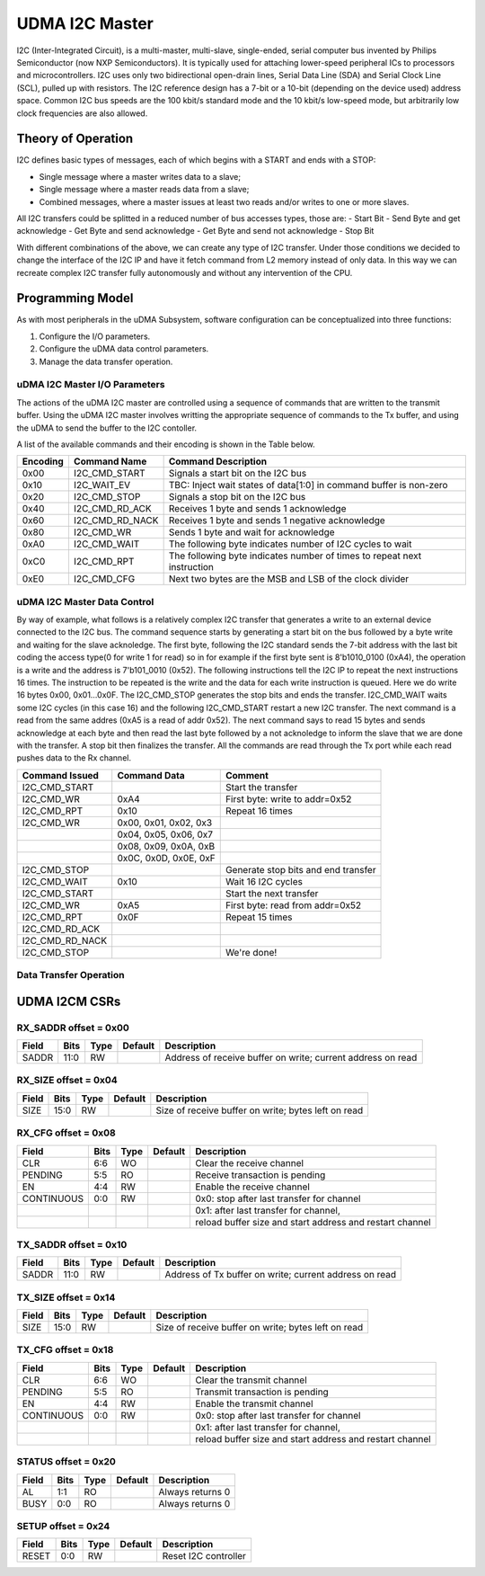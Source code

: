 ..
   Copyright (c) 2023 OpenHW Group

   SPDX-License-Identifier: Apache-2.0 WITH SHL-2.1

.. Level 1
   =======

   Level 2
   -------

   Level 3
   ~~~~~~~

   Level 4
   ^^^^^^^

.. _udram_i2cm:

UDMA I2C Master
===============
I2C (Inter-Integrated Circuit), is a multi-master, multi-slave, single-ended, serial computer bus invented by Philips Semiconductor (now NXP Semiconductors).
It is typically used for attaching lower-speed peripheral ICs to processors and microcontrollers.
I2C uses only two bidirectional open-drain lines, Serial Data Line (SDA) and Serial Clock Line (SCL), pulled up with resistors.
The I2C reference design has a 7-bit or a 10-bit (depending on the device used) address space.
Common I2C bus speeds are the 100 kbit/s standard mode and the 10 kbit/s low-speed mode, but arbitrarily low clock frequencies are also allowed.

Theory of Operation
-------------------

I2C defines basic types of messages, each of which begins with a START and ends with a STOP:

- Single message where a master writes data to a slave;
- Single message where a master reads data from a slave;
- Combined messages, where a master issues at least two reads and/or writes to one or more slaves.


All I2C transfers could be splitted in a reduced number of bus accesses types, those are:
- Start Bit
- Send Byte and get acknowledge
- Get Byte and send acknowledge
- Get Byte and send not acknowledge
- Stop Bit

With different combinations of the above, we can create any type of I2C transfer.
Under those conditions we decided to change the interface of the I2C IP and have it fetch command from L2 memory instead of only data.
In this way we can recreate complex I2C transfer fully autonomously and without any intervention of the CPU.

Programming Model
-----------------
As with most peripherals in the uDMA Subsystem, software configuration can be conceptualized into three functions:

1. Configure the I/O parameters.
2. Configure the uDMA data control parameters.
3. Manage the data transfer operation.

uDMA I2C Master I/O Parameters
~~~~~~~~~~~~~~~~~~~~~~~~~~~~~~
The actions of the uDMA I2C master are controlled using a sequence of commands that are written to the transmit buffer.
Using the uDMA I2C master involves writting the appropriate sequence of commands to the Tx buffer, and using the uDMA to send the buffer to the I2C contoller.

A list of the available commands and their encoding is shown in the Table below.

+--------------+-----------------+-------------------------------------------------------------------------+
| Encoding     | Command Name    | Command Description                                                     |
+==============+=================+=========================================================================+
| 0x00         | I2C_CMD_START   | Signals a start bit on the I2C bus                                      |
+--------------+-----------------+-------------------------------------------------------------------------+
| 0x10         | I2C_WAIT_EV     | TBC: Inject wait states of data[1:0] in command buffer is non-zero      |
+--------------+-----------------+-------------------------------------------------------------------------+
| 0x20         | I2C_CMD_STOP    | Signals a stop bit on the I2C bus                                       |
+--------------+-----------------+-------------------------------------------------------------------------+
| 0x40         | I2C_CMD_RD_ACK  | Receives 1 byte and sends 1 acknowledge                                 |
+--------------+-----------------+-------------------------------------------------------------------------+
| 0x60         | I2C_CMD_RD_NACK | Receives 1 byte and sends 1 negative acknowledge                        |
+--------------+-----------------+-------------------------------------------------------------------------+
| 0x80         | I2C_CMD_WR      | Sends 1 byte and wait for acknowledge                                   |
+--------------+-----------------+-------------------------------------------------------------------------+
| 0xA0         | I2C_CMD_WAIT    | The following byte indicates number of I2C cycles to wait               |
+--------------+-----------------+-------------------------------------------------------------------------+
| 0xC0         | I2C_CMD_RPT     | The following byte indicates number of times to repeat next instruction |
+--------------+-----------------+-------------------------------------------------------------------------+
| 0xE0         | I2C_CMD_CFG     | Next two bytes are the MSB and LSB of the clock divider                 |
+--------------+-----------------+-------------------------------------------------------------------------+


uDMA I2C Master Data Control
~~~~~~~~~~~~~~~~~~~~~~~~~~~~
By way of example, what follows is a relatively complex I2C transfer that generates a write to an external device connected to the I2C bus.
The command sequence starts by generating a start bit on the bus followed by a byte write and waiting for the slave acknoledge.
The first byte, following the I2C standard sends the 7-bit address with the last bit coding the access type(0 for write 1 for read) so in for example if the first byte sent is 8'b1010_0100 (0xA4), the operation is a write and the address is 7'b101_0010 (0x52).
The following instructions tell the I2C IP to repeat the next instructions 16 times.
The instruction to be repeated is the write and the data for each write instruction is queued.
Here we do write 16 bytes 0x00, 0x01…0x0F.
The I2C_CMD_STOP generates the stop bits and ends the transfer.
I2C_CMD_WAIT waits some I2C cycles (in this case 16) and the following I2C_CMD_START restart a new I2C transfer.
The next command is a read from the same addres (0xA5 is a read of addr 0x52).
The next command says to read 15 bytes and sends acknowledge at each byte and then read the last byte followed by a not acknoledge to inform the slave that we are done with the transfer.
A stop bit then finalizes the transfer.
All the commands are read through the Tx port while each read pushes data to the Rx channel.

+-----------------+--------------------------+-------------------------------------+
| Command Issued  | Command Data             | Comment                             |
+=================+==========================+=====================================+
| I2C_CMD_START   |                          | Start the transfer                  |
+-----------------+--------------------------+-------------------------------------+
| I2C_CMD_WR      | 0xA4                     | First byte: write to addr=0x52      |
+-----------------+--------------------------+-------------------------------------+
| I2C_CMD_RPT     | 0x10                     | Repeat 16 times                     |
+-----------------+--------------------------+-------------------------------------+
| I2C_CMD_WR      | 0x00, 0x01, 0x02, 0x3    |                                     |
+-----------------+--------------------------+-------------------------------------+
|                 | 0x04, 0x05, 0x06, 0x7    |                                     |
+-----------------+--------------------------+-------------------------------------+
|                 | 0x08, 0x09, 0x0A, 0xB    |                                     |
+-----------------+--------------------------+-------------------------------------+
|                 | 0x0C, 0x0D, 0x0E, 0xF    |                                     |
+-----------------+--------------------------+-------------------------------------+
| I2C_CMD_STOP    |                          | Generate stop bits and end transfer |
+-----------------+--------------------------+-------------------------------------+
| I2C_CMD_WAIT    | 0x10                     | Wait 16 I2C cycles                  |
+-----------------+--------------------------+-------------------------------------+
| I2C_CMD_START   |                          | Start the next transfer             |
+-----------------+--------------------------+-------------------------------------+
| I2C_CMD_WR      | 0xA5                     | First byte: read from addr=0x52     |
+-----------------+--------------------------+-------------------------------------+
| I2C_CMD_RPT     | 0x0F                     | Repeat 15 times                     |
+-----------------+--------------------------+-------------------------------------+
| I2C_CMD_RD_ACK  |                          |                                     |
+-----------------+--------------------------+-------------------------------------+
| I2C_CMD_RD_NACK |                          |                                     |
+-----------------+--------------------------+-------------------------------------+
| I2C_CMD_STOP    |                          | We're done!                         |
+-----------------+--------------------------+-------------------------------------+


Data Transfer Operation
~~~~~~~~~~~~~~~~~~~~~~~


UDMA I2CM CSRs
--------------

RX_SADDR offset = 0x00
~~~~~~~~~~~~~~~~~~~~~~

+------------+-------+------+------------+-------------------------------------------------------------+
| Field      |  Bits | Type | Default    | Description                                                 |
+============+=======+======+============+=============================================================+
| SADDR      |  11:0 |   RW |            | Address of receive buffer on write; current address on read |
+------------+-------+------+------------+-------------------------------------------------------------+

RX_SIZE offset = 0x04
~~~~~~~~~~~~~~~~~~~~~

+------------+-------+------+------------+-------------------------------------------------------------+
| Field      |  Bits | Type | Default    | Description                                                 |
+============+=======+======+============+=============================================================+
| SIZE       |  15:0 |   RW |            | Size of receive buffer on write; bytes left on read         |
+------------+-------+------+------------+-------------------------------------------------------------+

RX_CFG offset = 0x08
~~~~~~~~~~~~~~~~~~~~

+------------+-------+------+------------+-------------------------------------------------------------+
| Field      |  Bits | Type | Default    | Description                                                 |
+============+=======+======+============+=============================================================+
| CLR        |   6:6 |   WO |            | Clear the receive channel                                   |
+------------+-------+------+------------+-------------------------------------------------------------+
| PENDING    |   5:5 |   RO |            | Receive transaction is pending                              |
+------------+-------+------+------------+-------------------------------------------------------------+
| EN         |   4:4 |   RW |            | Enable the receive channel                                  |
+------------+-------+------+------------+-------------------------------------------------------------+
| CONTINUOUS |   0:0 |   RW |            | 0x0: stop after last transfer for channel                   |
+------------+-------+------+------------+-------------------------------------------------------------+
|            |       |      |            | 0x1: after last transfer for channel,                       |
+------------+-------+------+------------+-------------------------------------------------------------+
|            |       |      |            | reload buffer size and start address and restart channel    |
+------------+-------+------+------------+-------------------------------------------------------------+

TX_SADDR offset = 0x10
~~~~~~~~~~~~~~~~~~~~~~

+------------+-------+------+------------+-------------------------------------------------------------+
| Field      |  Bits | Type | Default    | Description                                                 |
+============+=======+======+============+=============================================================+
| SADDR      |  11:0 |   RW |            | Address of Tx buffer on write; current address on read      |
+------------+-------+------+------------+-------------------------------------------------------------+

TX_SIZE offset = 0x14
~~~~~~~~~~~~~~~~~~~~~

+------------+-------+------+------------+-------------------------------------------------------------+
| Field      |  Bits | Type | Default    | Description                                                 |
+============+=======+======+============+=============================================================+
| SIZE       |  15:0 |   RW |            | Size of receive buffer on write; bytes left on read         |
+------------+-------+------+------------+-------------------------------------------------------------+

TX_CFG offset = 0x18
~~~~~~~~~~~~~~~~~~~~

+------------+-------+------+------------+-------------------------------------------------------------+
| Field      |  Bits | Type | Default    | Description                                                 |
+============+=======+======+============+=============================================================+
| CLR        |   6:6 |   WO |            | Clear the transmit channel                                  |
+------------+-------+------+------------+-------------------------------------------------------------+
| PENDING    |   5:5 |   RO |            | Transmit transaction is pending                             |
+------------+-------+------+------------+-------------------------------------------------------------+
| EN         |   4:4 |   RW |            | Enable the transmit channel                                 |
+------------+-------+------+------------+-------------------------------------------------------------+
| CONTINUOUS |   0:0 |   RW |            | 0x0: stop after last transfer for channel                   |
+------------+-------+------+------------+-------------------------------------------------------------+
|            |       |      |            | 0x1: after last transfer for channel,                       |
+------------+-------+------+------------+-------------------------------------------------------------+
|            |       |      |            | reload buffer size and start address and restart channel    |
+------------+-------+------+------------+-------------------------------------------------------------+

STATUS offset = 0x20
~~~~~~~~~~~~~~~~~~~~

+------------+-------+------+------------+-------------------------------------------------------------+
| Field      |  Bits | Type | Default    | Description                                                 |
+============+=======+======+============+=============================================================+
| AL         |   1:1 |   RO |            | Always returns 0                                            |
+------------+-------+------+------------+-------------------------------------------------------------+
| BUSY       |   0:0 |   RO |            | Always returns 0                                            |
+------------+-------+------+------------+-------------------------------------------------------------+

SETUP offset = 0x24
~~~~~~~~~~~~~~~~~~~

+------------+-------+------+------------+-------------------------------------------------------------+
| Field      |  Bits | Type | Default    | Description                                                 |
+============+=======+======+============+=============================================================+
| RESET      |   0:0 |   RW |            | Reset I2C controller                                        |
+------------+-------+------+------------+-------------------------------------------------------------+

